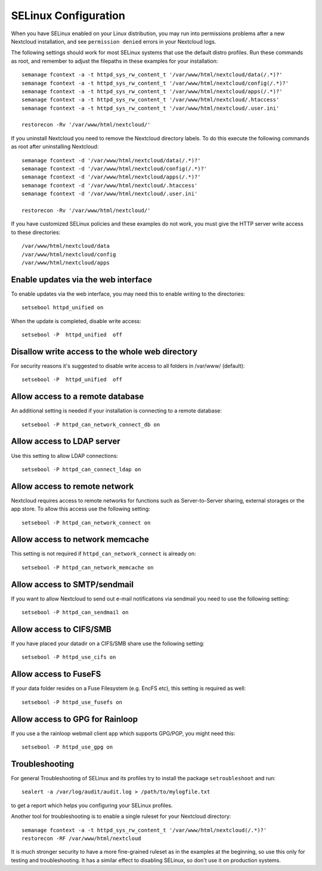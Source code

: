 .. _selinux-config-label:

=====================
SELinux Configuration
=====================

When you have SELinux enabled on your Linux distribution, you may run into
permissions problems after a new Nextcloud installation, and see ``permission
denied`` errors in your Nextcloud logs.

The following settings should work for most SELinux systems that use the
default distro profiles. Run these commands as root, and remember to adjust the filepaths
in these examples for your installation::

 semanage fcontext -a -t httpd_sys_rw_content_t '/var/www/html/nextcloud/data(/.*)?'
 semanage fcontext -a -t httpd_sys_rw_content_t '/var/www/html/nextcloud/config(/.*)?'
 semanage fcontext -a -t httpd_sys_rw_content_t '/var/www/html/nextcloud/apps(/.*)?'
 semanage fcontext -a -t httpd_sys_rw_content_t '/var/www/html/nextcloud/.htaccess'
 semanage fcontext -a -t httpd_sys_rw_content_t '/var/www/html/nextcloud/.user.ini'

 restorecon -Rv '/var/www/html/nextcloud/'

If you uninstall Nextcloud you need to remove the Nextcloud directory labels. To do
this execute the following commands as root after uninstalling Nextcloud::

 semanage fcontext -d '/var/www/html/nextcloud/data(/.*)?'
 semanage fcontext -d '/var/www/html/nextcloud/config(/.*)?'
 semanage fcontext -d '/var/www/html/nextcloud/apps(/.*)?'
 semanage fcontext -d '/var/www/html/nextcloud/.htaccess'
 semanage fcontext -d '/var/www/html/nextcloud/.user.ini'

 restorecon -Rv '/var/www/html/nextcloud/'

If you have customized SELinux policies and these examples do not work, you must give the
HTTP server write access to these directories::

 /var/www/html/nextcloud/data
 /var/www/html/nextcloud/config
 /var/www/html/nextcloud/apps

Enable updates via the web interface
------------------------------------

To enable updates via the web interface, you may need this to enable writing to the directories::

 setsebool httpd_unified on

When the update is completed, disable write access::

 setsebool -P  httpd_unified  off

Disallow write access to the whole web directory
------------------------------------------------

For security reasons it's suggested to disable write access to all folders in /var/www/ (default)::

 setsebool -P  httpd_unified  off

Allow access to a remote database
---------------------------------

An additional setting is needed if your installation is connecting to a remote database::

 setsebool -P httpd_can_network_connect_db on

Allow access to LDAP server
---------------------------

Use this setting to allow LDAP connections::

 setsebool -P httpd_can_connect_ldap on

Allow access to remote network
------------------------------

Nextcloud requires access to remote networks for functions such as Server-to-Server sharing, external storages or
the app store. To allow this access use the following setting::

 setsebool -P httpd_can_network_connect on

Allow access to network memcache
--------------------------------

This setting is not required if ``httpd_can_network_connect`` is already on::

 setsebool -P httpd_can_network_memcache on

Allow access to SMTP/sendmail
-----------------------------

If you want to allow Nextcloud to send out e-mail notifications via sendmail you need
to use the following setting::

 setsebool -P httpd_can_sendmail on

Allow access to CIFS/SMB
------------------------

If you have placed your datadir on a CIFS/SMB share use the following setting::

 setsebool -P httpd_use_cifs on

Allow access to FuseFS
----------------------

If your data folder resides on a Fuse Filesystem (e.g. EncFS etc), this setting is required as well::

 setsebool -P httpd_use_fusefs on

Allow access to GPG for Rainloop
--------------------------------

If you use a the rainloop webmail client app which supports GPG/PGP, you might need this::

 setsebool -P httpd_use_gpg on

Troubleshooting
---------------

For general Troubleshooting of SELinux and its profiles try to install the
package ``setroubleshoot`` and run::

 sealert -a /var/log/audit/audit.log > /path/to/mylogfile.txt

to get a report which helps you configuring your SELinux profiles.

Another tool for troubleshooting is to enable a single ruleset for your
Nextcloud directory::

 semanage fcontext -a -t httpd_sys_rw_content_t '/var/www/html/nextcloud(/.*)?'
 restorecon -RF /var/www/html/nextcloud

It is much stronger security to have a more fine-grained ruleset as in the
examples at the beginning, so use this only for testing and troubleshooting. It
has a similar effect to disabling SELinux, so don't use it on production
systems.

